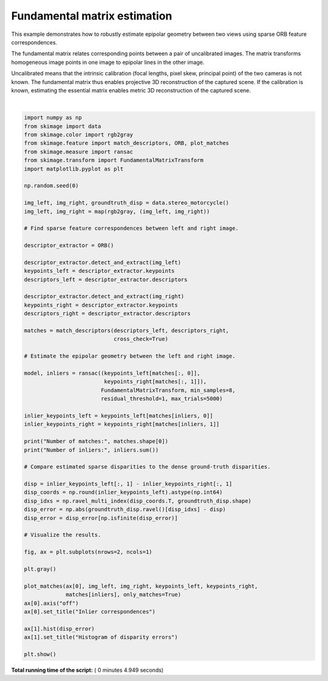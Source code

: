 

.. _sphx_glr_auto_examples_transform_plot_fundamental_matrix.py:


=============================
Fundamental matrix estimation
=============================

This example demonstrates how to robustly estimate epipolar geometry between two
views using sparse ORB feature correspondences.

The fundamental matrix relates corresponding points between a pair of
uncalibrated images. The matrix transforms homogeneous image points in one image
to epipolar lines in the other image.

Uncalibrated means that the intrinsic calibration (focal lengths, pixel skew,
principal point) of the two cameras is not known. The fundamental matrix thus
enables projective 3D reconstruction of the captured scene. If the calibration
is known, estimating the essential matrix enables metric 3D reconstruction of
the captured scene.





.. image:: /auto_examples/transform/images/sphx_glr_plot_fundamental_matrix_001.png
    :align: center


.. rst-class:: sphx-glr-script-out

 Out::

    Number of matches: 223
    Number of inliers: 163




|


.. code-block:: python

    import numpy as np
    from skimage import data
    from skimage.color import rgb2gray
    from skimage.feature import match_descriptors, ORB, plot_matches
    from skimage.measure import ransac
    from skimage.transform import FundamentalMatrixTransform
    import matplotlib.pyplot as plt

    np.random.seed(0)

    img_left, img_right, groundtruth_disp = data.stereo_motorcycle()
    img_left, img_right = map(rgb2gray, (img_left, img_right))

    # Find sparse feature correspondences between left and right image.

    descriptor_extractor = ORB()

    descriptor_extractor.detect_and_extract(img_left)
    keypoints_left = descriptor_extractor.keypoints
    descriptors_left = descriptor_extractor.descriptors

    descriptor_extractor.detect_and_extract(img_right)
    keypoints_right = descriptor_extractor.keypoints
    descriptors_right = descriptor_extractor.descriptors

    matches = match_descriptors(descriptors_left, descriptors_right,
                                cross_check=True)

    # Estimate the epipolar geometry between the left and right image.

    model, inliers = ransac((keypoints_left[matches[:, 0]],
                             keypoints_right[matches[:, 1]]),
                            FundamentalMatrixTransform, min_samples=8,
                            residual_threshold=1, max_trials=5000)

    inlier_keypoints_left = keypoints_left[matches[inliers, 0]]
    inlier_keypoints_right = keypoints_right[matches[inliers, 1]]

    print("Number of matches:", matches.shape[0])
    print("Number of inliers:", inliers.sum())

    # Compare estimated sparse disparities to the dense ground-truth disparities.

    disp = inlier_keypoints_left[:, 1] - inlier_keypoints_right[:, 1]
    disp_coords = np.round(inlier_keypoints_left).astype(np.int64)
    disp_idxs = np.ravel_multi_index(disp_coords.T, groundtruth_disp.shape)
    disp_error = np.abs(groundtruth_disp.ravel()[disp_idxs] - disp)
    disp_error = disp_error[np.isfinite(disp_error)]

    # Visualize the results.

    fig, ax = plt.subplots(nrows=2, ncols=1)

    plt.gray()

    plot_matches(ax[0], img_left, img_right, keypoints_left, keypoints_right,
                 matches[inliers], only_matches=True)
    ax[0].axis("off")
    ax[0].set_title("Inlier correspondences")

    ax[1].hist(disp_error)
    ax[1].set_title("Histogram of disparity errors")

    plt.show()

**Total running time of the script:** ( 0 minutes  4.949 seconds)



.. only :: html

 .. container:: sphx-glr-footer


  .. container:: sphx-glr-download

     :download:`Download Python source code: plot_fundamental_matrix.py <plot_fundamental_matrix.py>`



  .. container:: sphx-glr-download

     :download:`Download Jupyter notebook: plot_fundamental_matrix.ipynb <plot_fundamental_matrix.ipynb>`


.. only:: html

 .. rst-class:: sphx-glr-signature

    `Gallery generated by Sphinx-Gallery <https://sphinx-gallery.readthedocs.io>`_
